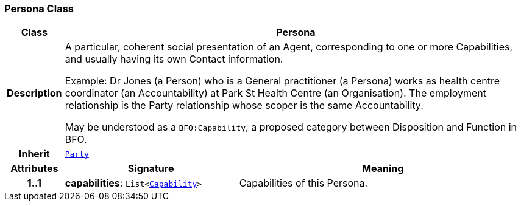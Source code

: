 === Persona Class

[cols="^1,3,5"]
|===
h|*Class*
2+^h|*Persona*

h|*Description*
2+a|A particular, coherent social presentation of an Agent, corresponding to one or more Capabilities, and usually having its own Contact information.

Example: Dr Jones (a Person) who is a General practitioner (a Persona) works as health centre coordinator (an Accountability) at Park St Health Centre (an Organisation). The employment relationship is the Party relationship whose scoper is the same Accountability.

May be understood as a `BFO:Capability`, a proposed category between Disposition and Function in BFO.

h|*Inherit*
2+|`<<_party_class,Party>>`

h|*Attributes*
^h|*Signature*
^h|*Meaning*

h|*1..1*
|*capabilities*: `List<link:/releases/BASE/{base_release}/base.html#_capability_class[Capability^]>`
a|Capabilities of this Persona.
|===
